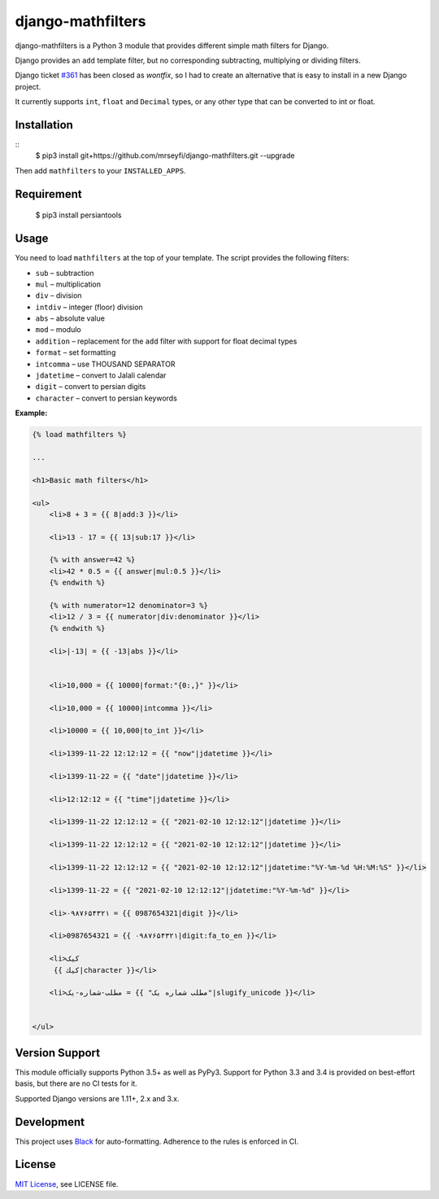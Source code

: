 ##################
django-mathfilters
##################

.. image:: https://github.com/dbrgn/django-mathfilters/workflows/CI/badge.svg
    :alt: Build status
    :target: https://github.com/mrseyfi/django-mathfilters/actions?query=branch%3Amaster


django-mathfilters is a Python 3 module that provides different simple math
filters for Django.

Django provides an ``add`` template filter, but no corresponding subtracting,
multiplying or dividing filters.

Django ticket `#361 <https://code.djangoproject.com/ticket/361>`_ has been
closed as *wontfix*, so I had to create an alternative that is easy to install
in a new Django project.

It currently supports ``int``, ``float`` and ``Decimal`` types, or any other
type that can be converted to int or float.


Installation
============

::
    $ pip3 install git+https://github.com/mrseyfi/django-mathfilters.git --upgrade

Then add ``mathfilters`` to your ``INSTALLED_APPS``.


Requirement
===========
    $ pip3 install persiantools


Usage
=====

You need to load ``mathfilters`` at the top of your template. The script
provides the following filters:


* ``sub`` – subtraction
* ``mul`` – multiplication
* ``div`` – division
* ``intdiv`` – integer (floor) division
* ``abs`` – absolute value
* ``mod`` – modulo
* ``addition`` – replacement for the ``add`` filter with support for float decimal types
* ``format`` – set formatting
* ``intcomma`` – use THOUSAND SEPARATOR
* ``jdatetime`` – convert to Jalali calendar
* ``digit`` – convert to persian digits
* ``character`` – convert to persian keywords


**Example:**

.. sourcecode:: html

    {% load mathfilters %}

    ...

    <h1>Basic math filters</h1>

    <ul>
        <li>8 + 3 = {{ 8|add:3 }}</li>

        <li>13 - 17 = {{ 13|sub:17 }}</li>

        {% with answer=42 %}
        <li>42 * 0.5 = {{ answer|mul:0.5 }}</li>
        {% endwith %}

        {% with numerator=12 denominator=3 %}
        <li>12 / 3 = {{ numerator|div:denominator }}</li>
        {% endwith %}

        <li>|-13| = {{ -13|abs }}</li>


        <li>10,000 = {{ 10000|format:"{0:,}" }}</li>
        
        <li>10,000 = {{ 10000|intcomma }}</li>
        
        <li>10000 = {{ 10,000|to_int }}</li>

        <li>1399-11-22 12:12:12 = {{ "now"|jdatetime }}</li>

        <li>1399-11-22 = {{ "date"|jdatetime }}</li>

        <li>12:12:12 = {{ "time"|jdatetime }}</li>

        <li>1399-11-22 12:12:12 = {{ "2021-02-10 12:12:12"|jdatetime }}</li>

        <li>1399-11-22 12:12:12 = {{ "2021-02-10 12:12:12"|jdatetime }}</li>

        <li>1399-11-22 12:12:12 = {{ "2021-02-10 12:12:12"|jdatetime:"%Y-%m-%d %H:%M:%S" }}</li>

        <li>1399-11-22 = {{ "2021-02-10 12:12:12"|jdatetime:"%Y-%m-%d" }}</li>
        
        <li>۰۹۸۷۶۵۴۳۲۱ = {{ 0987654321|digit }}</li>

        <li>0987654321 = {{ ۰۹۸۷۶۵۴۳۲۱|digit:fa_to_en }}</li>

        <li>کیک
         {{ كيك|character }}</li>

        <li>مطلب-شماره-یک = {{ "مطلب شماره یک"|slugify_unicode }}</li>


    </ul>


Version Support
===============

This module officially supports Python 3.5+ as well as PyPy3. Support for Python
3.3 and 3.4 is provided on best-effort basis, but there are no CI tests for it.

Supported Django versions are 1.11+, 2.x and 3.x.


Development
===========

This project uses `Black <https://black.readthedocs.io/>`__ for
auto-formatting. Adherence to the rules is enforced in CI.


License
=======

`MIT License <http://www.tldrlegal.com/license/mit-license>`_, see LICENSE file.
